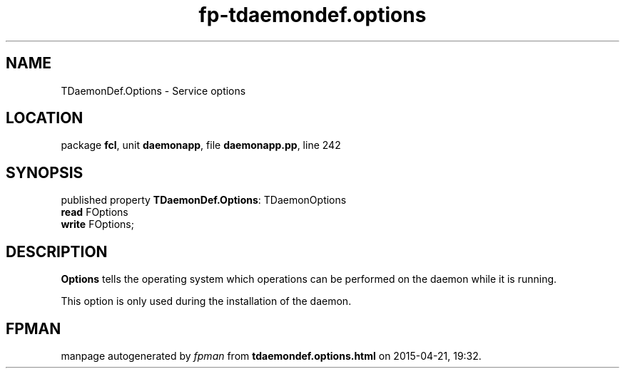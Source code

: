 .\" file autogenerated by fpman
.TH "fp-tdaemondef.options" 3 "2014-03-14" "fpman" "Free Pascal Programmer's Manual"
.SH NAME
TDaemonDef.Options - Service options
.SH LOCATION
package \fBfcl\fR, unit \fBdaemonapp\fR, file \fBdaemonapp.pp\fR, line 242
.SH SYNOPSIS
published property \fBTDaemonDef.Options\fR: TDaemonOptions
  \fBread\fR FOptions
  \fBwrite\fR FOptions;
.SH DESCRIPTION
\fBOptions\fR tells the operating system which operations can be performed on the daemon while it is running.

This option is only used during the installation of the daemon.


.SH FPMAN
manpage autogenerated by \fIfpman\fR from \fBtdaemondef.options.html\fR on 2015-04-21, 19:32.

